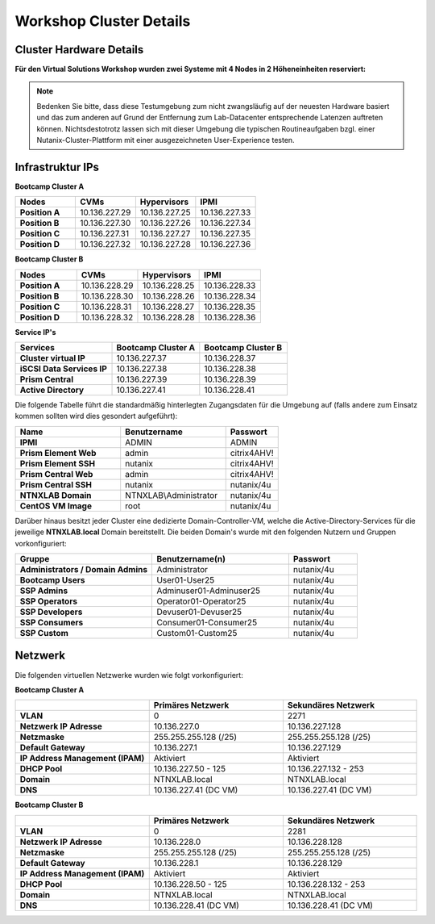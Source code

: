 .. _clusterdetails:

------------------------
Workshop Cluster Details
------------------------

Cluster Hardware Details
++++++++++++++++++++++++


**Für den Virtual Solutions Workshop wurden zwei Systeme mit 4 Nodes in 2 Höheneinheiten reserviert:**

.. figure:: images/cluster3060g5a.png

.. note::
  Bedenken Sie bitte, dass diese Testumgebung zum nicht zwangsläufig  auf der neuesten Hardware basiert und das zum anderen auf Grund der Entfernung zum Lab-Datacenter entsprechende Latenzen auftreten können. Nichtsdestotrotz lassen sich mit dieser Umgebung die typischen Routineaufgaben bzgl. einer Nutanix-Cluster-Plattform mit einer ausgezeichneten User-Experience testen.

Infrastruktur IPs
+++++++++++++++++

**Bootcamp Cluster A**

.. list-table::
   :widths: 10 10 10 10
   :header-rows: 1

   * - Nodes
     - CVMs
     - Hypervisors
     - IPMI
   * - **Position A**
     - 10.136.227.29
     - 10.136.227.25
     - 10.136.227.33
   * - **Position B**
     - 10.136.227.30
     - 10.136.227.26
     - 10.136.227.34
   * - **Position C**
     - 10.136.227.31
     - 10.136.227.27
     - 10.136.227.35
   * - **Position D**
     - 10.136.227.32
     - 10.136.227.28
     - 10.136.227.36


**Bootcamp Cluster B**

.. list-table::
   :widths: 10 10 10 10
   :header-rows: 1

   * - Nodes
     - CVMs
     - Hypervisors
     - IPMI
   * - **Position A**
     - 10.136.228.29
     - 10.136.228.25
     - 10.136.228.33
   * - **Position B**
     - 10.136.228.30
     - 10.136.228.26
     - 10.136.228.34
   * - **Position C**
     - 10.136.228.31
     - 10.136.228.27
     - 10.136.228.35
   * - **Position D**
     - 10.136.228.32
     - 10.136.228.28
     - 10.136.228.36


**Service IP's**

.. list-table::
  :widths: 11 10 10
  :header-rows: 1

  * - Services
    - Bootcamp Cluster A
    - Bootcamp Cluster B
  * - **Cluster virtual IP**
    - 10.136.227.37
    - 10.136.228.37
  * - **iSCSI Data Services IP**
    - 10.136.227.38
    - 10.136.228.38
  * - **Prism Central**
    - 10.136.227.39
    - 10.136.228.39
  * - **Active Directory**
    - 10.136.227.41
    - 10.136.228.41

Die folgende Tabelle führt die standardmäßig hinterlegten Zugangsdaten für die Umgebung auf (falls andere zum Einsatz kommen sollten wird dies gesondert aufgeführt):

.. list-table::
  :widths: 20 20 10
  :header-rows: 1

  * - Name
    - Benutzername
    - Passwort
  * - **IPMI**
    - ADMIN
    - ADMIN
  * - **Prism Element Web**
    - admin
    - citrix4AHV!
  * - **Prism Element SSH**
    - nutanix
    - citrix4AHV!
  * - **Prism Central Web**
    - admin
    - citrix4AHV!
  * - **Prism Central SSH**
    - nutanix
    - nutanix/4u
  * - **NTNXLAB Domain**
    - NTNXLAB\\Administrator
    - nutanix/4u
  * - **CentOS VM Image**
    - root
    - nutanix/4u


Darüber hinaus besitzt jeder Cluster eine dedizierte Domain-Controller-VM, welche die Active-Directory-Services für die jeweilige **NTNXLAB.local** Domain bereitstellt. Die beiden Domain's wurde mit den folgenden Nutzern und Gruppen vorkonfiguriert:

.. list-table::
  :widths: 20 20 10
  :header-rows: 1

  * - Gruppe
    - Benutzername(n)
    - Passwort
  * - **Administrators / Domain Admins**
    - Administrator
    - nutanix/4u
  * - **Bootcamp Users**
    - User01-User25
    - nutanix/4u
  * - **SSP Admins**
    - Adminuser01-Adminuser25
    - nutanix/4u
  * - **SSP Operators**
    - Operator01-Operator25
    - nutanix/4u
  * - **SSP Developers**
    - Devuser01-Devuser25
    - nutanix/4u
  * - **SSP Consumers**
    - Consumer01-Consumer25
    - nutanix/4u
  * - **SSP Custom**
    - Custom01-Custom25
    - nutanix/4u

Netzwerk
++++++++

Die folgenden virtuellen Netzwerke wurden wie folgt vorkonfiguriert:

**Bootcamp Cluster A**

.. list-table::
   :widths: 33 33 33
   :header-rows: 1

   * -
     - **Primäres** Netzwerk
     - **Sekundäres** Netzwerk
   * - **VLAN**
     - 0
     - 2271
   * - **Netzwerk IP Adresse**
     - 10.136.227.0
     - 10.136.227.128
   * - **Netzmaske**
     - 255.255.255.128 (/25)
     - 255.255.255.128 (/25)
   * - **Default Gateway**
     - 10.136.227.1
     - 10.136.227.129
   * - **IP Address Management (IPAM)**
     - Aktiviert
     - Aktiviert
   * - **DHCP Pool**
     - 10.136.227.50  - 125
     - 10.136.227.132 - 253
   * - **Domain**
     - NTNXLAB.local
     - NTNXLAB.local
   * - **DNS**
     - 10.136.227.41 (DC VM)
     - 10.136.227.41 (DC VM)

**Bootcamp Cluster B**

.. list-table::
   :widths: 33 33 33
   :header-rows: 1

   * -
     - **Primäres** Netzwerk
     - **Sekundäres** Netzwerk
   * - **VLAN**
     - 0
     - 2281
   * - **Netzwerk IP Adresse**
     - 10.136.228.0
     - 10.136.228.128
   * - **Netzmaske**
     - 255.255.255.128 (/25)
     - 255.255.255.128 (/25)
   * - **Default Gateway**
     - 10.136.228.1
     - 10.136.228.129
   * - **IP Address Management (IPAM)**
     - Aktiviert
     - Aktiviert
   * - **DHCP Pool**
     - 10.136.228.50  - 125
     - 10.136.228.132 - 253
   * - **Domain**
     - NTNXLAB.local
     - NTNXLAB.local
   * - **DNS**
     - 10.136.228.41 (DC VM)
     - 10.136.228.41 (DC VM)